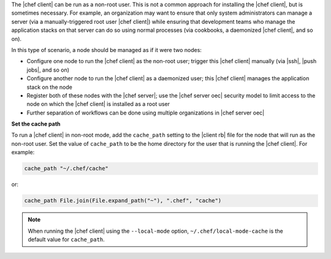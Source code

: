 .. The contents of this file are included in multiple topics.
.. This file should not be changed in a way that hinders its ability to appear in multiple documentation sets.


The |chef client| can be run as a non-root user. This is not a common approach for installing the |chef client|, but is sometimes necessary. For example, an organization may want to ensure that only system administrators can manage a server (via a manually-triggered root user |chef client|) while ensuring that development teams who manage the application stacks on that server can do so using normal processes (via cookbooks, a daemonized |chef client|, and so on).

In this type of scenario, a node should be managed as if it were two nodes:

* Configure one node to run the |chef client| as the non-root user; trigger this |chef client| manually  (via |ssh|, |push jobs|, and so on)
* Configure another node to run the |chef client| as a daemonized user; this |chef client| manages the application stack on the node
* Register both of these nodes with the |chef server|; use the |chef server oec| security model to limit access to the node on which the |chef client| is installed as a root user
* Further separation of workflows can be done using multiple organizations in |chef server oec|

**Set the cache path**

To run a |chef client| in non-root mode, add the ``cache_path`` setting to the |client rb| file for the node that will run as the non-root user. Set the value of ``cache_path`` to be the home directory for the user that is running the |chef client|. For example:

.. code-block:: ruby

   cache_path "~/.chef/cache"

or:

.. code-block:: ruby

   cache_path File.join(File.expand_path("~"), ".chef", "cache")

.. note:: When running the |chef client| using the ``--local-mode`` option, ``~/.chef/local-mode-cache`` is the default value for ``cache_path``.
